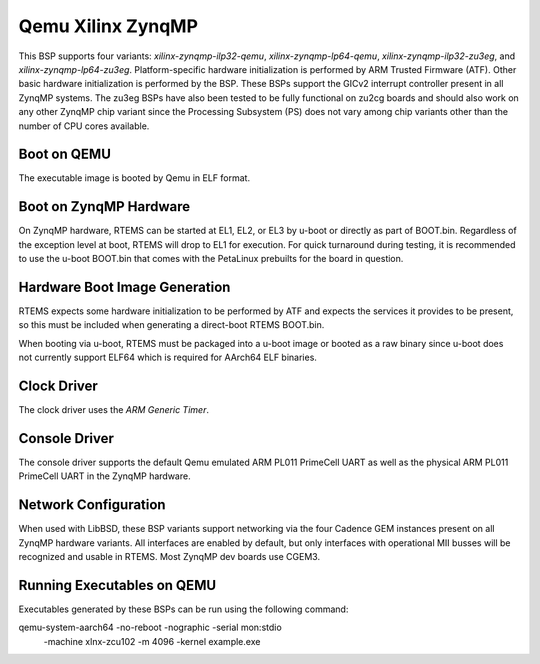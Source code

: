 .. SPDX-License-Identifier: CC-BY-SA-4.0

.. Copyright (C) 2020 On-Line Applications Research Corporation (OAR)

.. _BSP_aarch64_qemu_xilinx_zynqmp_ilp32_qemu:
.. _BSP_aarch64_qemu_xilinx_zynqmp_lp64_qemu:
.. _BSP_aarch64_qemu_xilinx_zynqmp_ilp32_zu3eg:
.. _BSP_aarch64_qemu_xilinx_zynqmp_lp64_zu3eg:

Qemu Xilinx ZynqMP
==================

This BSP supports four variants: `xilinx-zynqmp-ilp32-qemu`,
`xilinx-zynqmp-lp64-qemu`, `xilinx-zynqmp-ilp32-zu3eg`, and
`xilinx-zynqmp-lp64-zu3eg`. Platform-specific hardware initialization is
performed by ARM Trusted Firmware (ATF). Other basic hardware initialization is
performed by the BSP. These BSPs support the GICv2 interrupt controller present
in all ZynqMP systems. The zu3eg BSPs have also been tested to be fully
functional on zu2cg boards and should also work on any other ZynqMP chip variant
since the Processing Subsystem (PS) does not vary among chip variants other than
the number of CPU cores available.

Boot on QEMU
------------
The executable image is booted by Qemu in ELF format.

Boot on ZynqMP Hardware
-----------------------

On ZynqMP hardware, RTEMS can be started at EL1, EL2, or EL3 by u-boot or
directly as part of BOOT.bin. Regardless of the exception level at boot, RTEMS
will drop to EL1 for execution. For quick turnaround during testing, it is
recommended to use the u-boot BOOT.bin that comes with the PetaLinux prebuilts
for the board in question.

Hardware Boot Image Generation
------------------------------

RTEMS expects some hardware initialization to be performed by ATF and expects
the services it provides to be present, so this must be included when generating
a direct-boot RTEMS BOOT.bin.

When booting via u-boot, RTEMS must be packaged into a u-boot image or booted
as a raw binary since u-boot does not currently support ELF64 which is required
for AArch64 ELF binaries.

Clock Driver
------------

The clock driver uses the `ARM Generic Timer`.

Console Driver
--------------

The console driver supports the default Qemu emulated ARM PL011 PrimeCell UART
as well as the physical ARM PL011 PrimeCell UART in the ZynqMP hardware.

Network Configuration
---------------------

When used with LibBSD, these BSP variants support networking via the four
Cadence GEM instances present on all ZynqMP hardware variants. All interfaces
are enabled by default, but only interfaces with operational MII busses will be
recognized and usable in RTEMS. Most ZynqMP dev boards use CGEM3.

Running Executables on QEMU
---------------------------

Executables generated by these BSPs can be run using the following command::

qemu-system-aarch64 -no-reboot -nographic -serial mon:stdio \
 -machine xlnx-zcu102 -m 4096 -kernel example.exe
